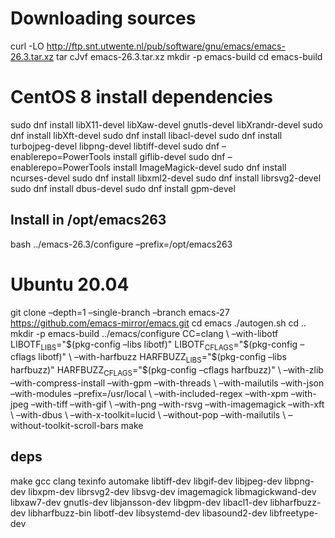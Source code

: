

* Downloading sources
  curl -LO http://ftp.snt.utwente.nl/pub/software/gnu/emacs/emacs-26.3.tar.xz
  tar cJvf emacs-26.3.tar.xz
  mkdir -p emacs-build
  cd emacs-build

* CentOS 8 install dependencies

  # for X support
  # CentOS 8
  sudo dnf install libX11-devel libXaw-devel gnutls-devel libXrandr-devel
  sudo dnf install libXft-devel
  sudo dnf install libacl-devel
  sudo dnf install turbojpeg-devel libpng-devel libtiff-devel
  sudo dnf --enablerepo=PowerTools install giflib-devel
  sudo dnf --enablerepo=PowerTools install ImageMagick-devel
  sudo dnf install ncurses-devel
  sudo dnf install libxml2-devel
  sudo dnf install librsvg2-devel
  sudo dnf install dbus-devel
  sudo dnf install gpm-devel

** Install in /opt/emacs263

   bash ../emacs-26.3/configure --prefix=/opt/emacs263

* Ubuntu 20.04


    git clone --depth=1 --single-branch --branch emacs-27 https://github.com/emacs-mirror/emacs.git
    cd emacs
    ./autogen.sh
    cd ..
    mkdir -p emacs-build
    ../emacs/configure CC=clang \
		   --with-libotf LIBOTF_LIBS="$(pkg-config --libs libotf)" LIBOTF_CFLAGS="$(pkg-config --cflags libotf)" \
		   --with-harfbuzz HARFBUZZ_LIBS="$(pkg-config --libs harfbuzz)" HARFBUZZ_CFLAGS="$(pkg-config --cflags harfbuzz)" \
		   --with-zlib --with-compress-install --with-gpm --with-threads \
		   --with-mailutils --with-json --with-modules --prefix=/usr/local \
		   --with-included-regex --with-xpm --with-jpeg --with-tiff --with-gif \
		   --with-png --with-rsvg --with-imagemagick --with-xft \
		   --with-dbus \
		   --with-x-toolkit=lucid \
		   --without-pop --with-mailutils \
		   --without-toolkit-scroll-bars
    make

** deps

    make
    gcc
    clang
    texinfo
    automake
    libtiff-dev
    libgif-dev
    libjpeg-dev
    libpng-dev
    libxpm-dev
    librsvg2-dev
    libsvg-dev
    imagemagick
    libmagickwand-dev
    libxaw7-dev
    gnutls-dev
    libjansson-dev
    libgpm-dev
    libacl1-dev
    libharfbuzz-dev
    libharfbuzz-bin
    libotf-dev
    libsystemd-dev
    libasound2-dev
    libfreetype-dev
